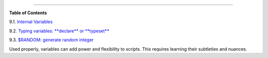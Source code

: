 .. raw:: html

   <div class="CHAPTER">

  Chapter 9. Another Look at Variables
=====================================

.. raw:: html

   <div class="TOC">

.. raw:: html

   <dl>

.. raw:: html

   <dt>

**Table of Contents**

.. raw:: html

   </dt>

.. raw:: html

   <dt>

9.1. `Internal Variables <internalvariables.html>`__

.. raw:: html

   </dt>

.. raw:: html

   <dt>

9.2. `Typing variables: **declare** or **typeset** <declareref.html>`__

.. raw:: html

   </dt>

.. raw:: html

   <dt>

9.3. `$RANDOM: generate random integer <randomvar.html>`__

.. raw:: html

   </dt>

.. raw:: html

   </dl>

.. raw:: html

   </div>

Used properly, variables can add power and flexibility to scripts. This
requires learning their subtleties and nuances.

.. raw:: html

   </div>

